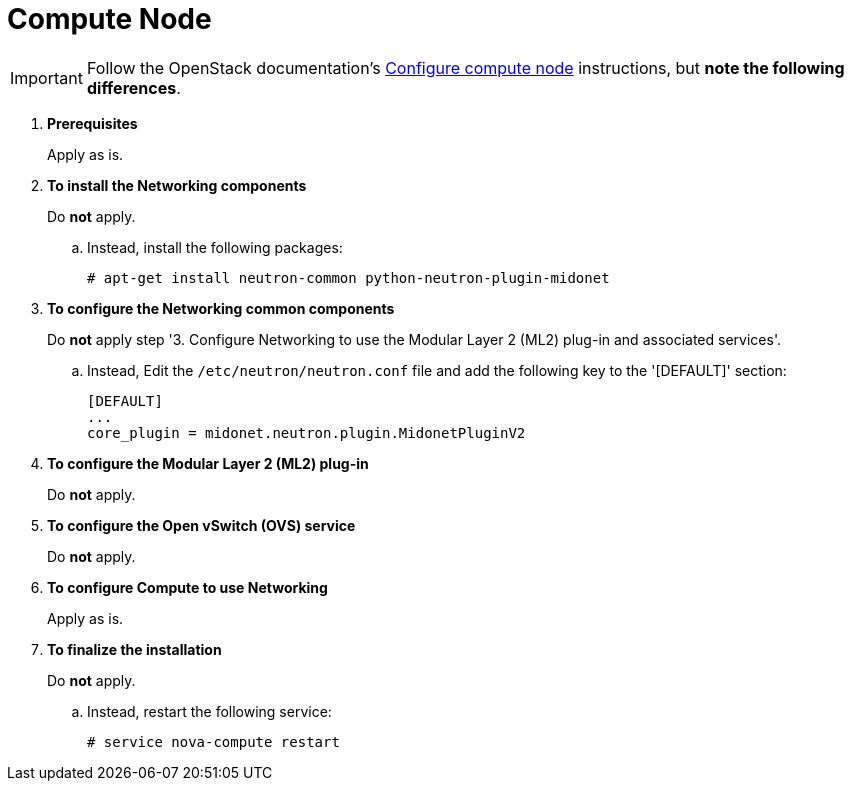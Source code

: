 = Compute Node

[IMPORTANT]
Follow the OpenStack documentation's
http://docs.openstack.org/icehouse/install-guide/install/apt/content/neutron-ml2-compute-node.html[Configure compute node]
instructions, but *note the following differences*.

. *Prerequisites*
+
====
Apply as is.
====

. *To install the Networking components*
+
====
Do *not* apply.

.. Instead, install the following packages:
+
[source]
----
# apt-get install neutron-common python-neutron-plugin-midonet
----
+
====

. *To configure the Networking common components*
+
====
Do *not* apply step '3. Configure Networking to use the Modular Layer 2 (ML2)
plug-in and associated services'.

.. Instead, Edit the `/etc/neutron/neutron.conf` file and add the following key
to the '[DEFAULT]' section:
+
[source]
----
[DEFAULT]
...
core_plugin = midonet.neutron.plugin.MidonetPluginV2
----
+
====

. *To configure the Modular Layer 2 (ML2) plug-in*
+
====
Do *not* apply.
====

. *To configure the Open vSwitch (OVS) service*
+
====
Do *not* apply.
====

. *To configure Compute to use Networking*
+
====
Apply as is.
====

. *To finalize the installation*
+
====
Do *not* apply.

.. Instead, restart the following service:
+
[source]
----
# service nova-compute restart
----
+
====
